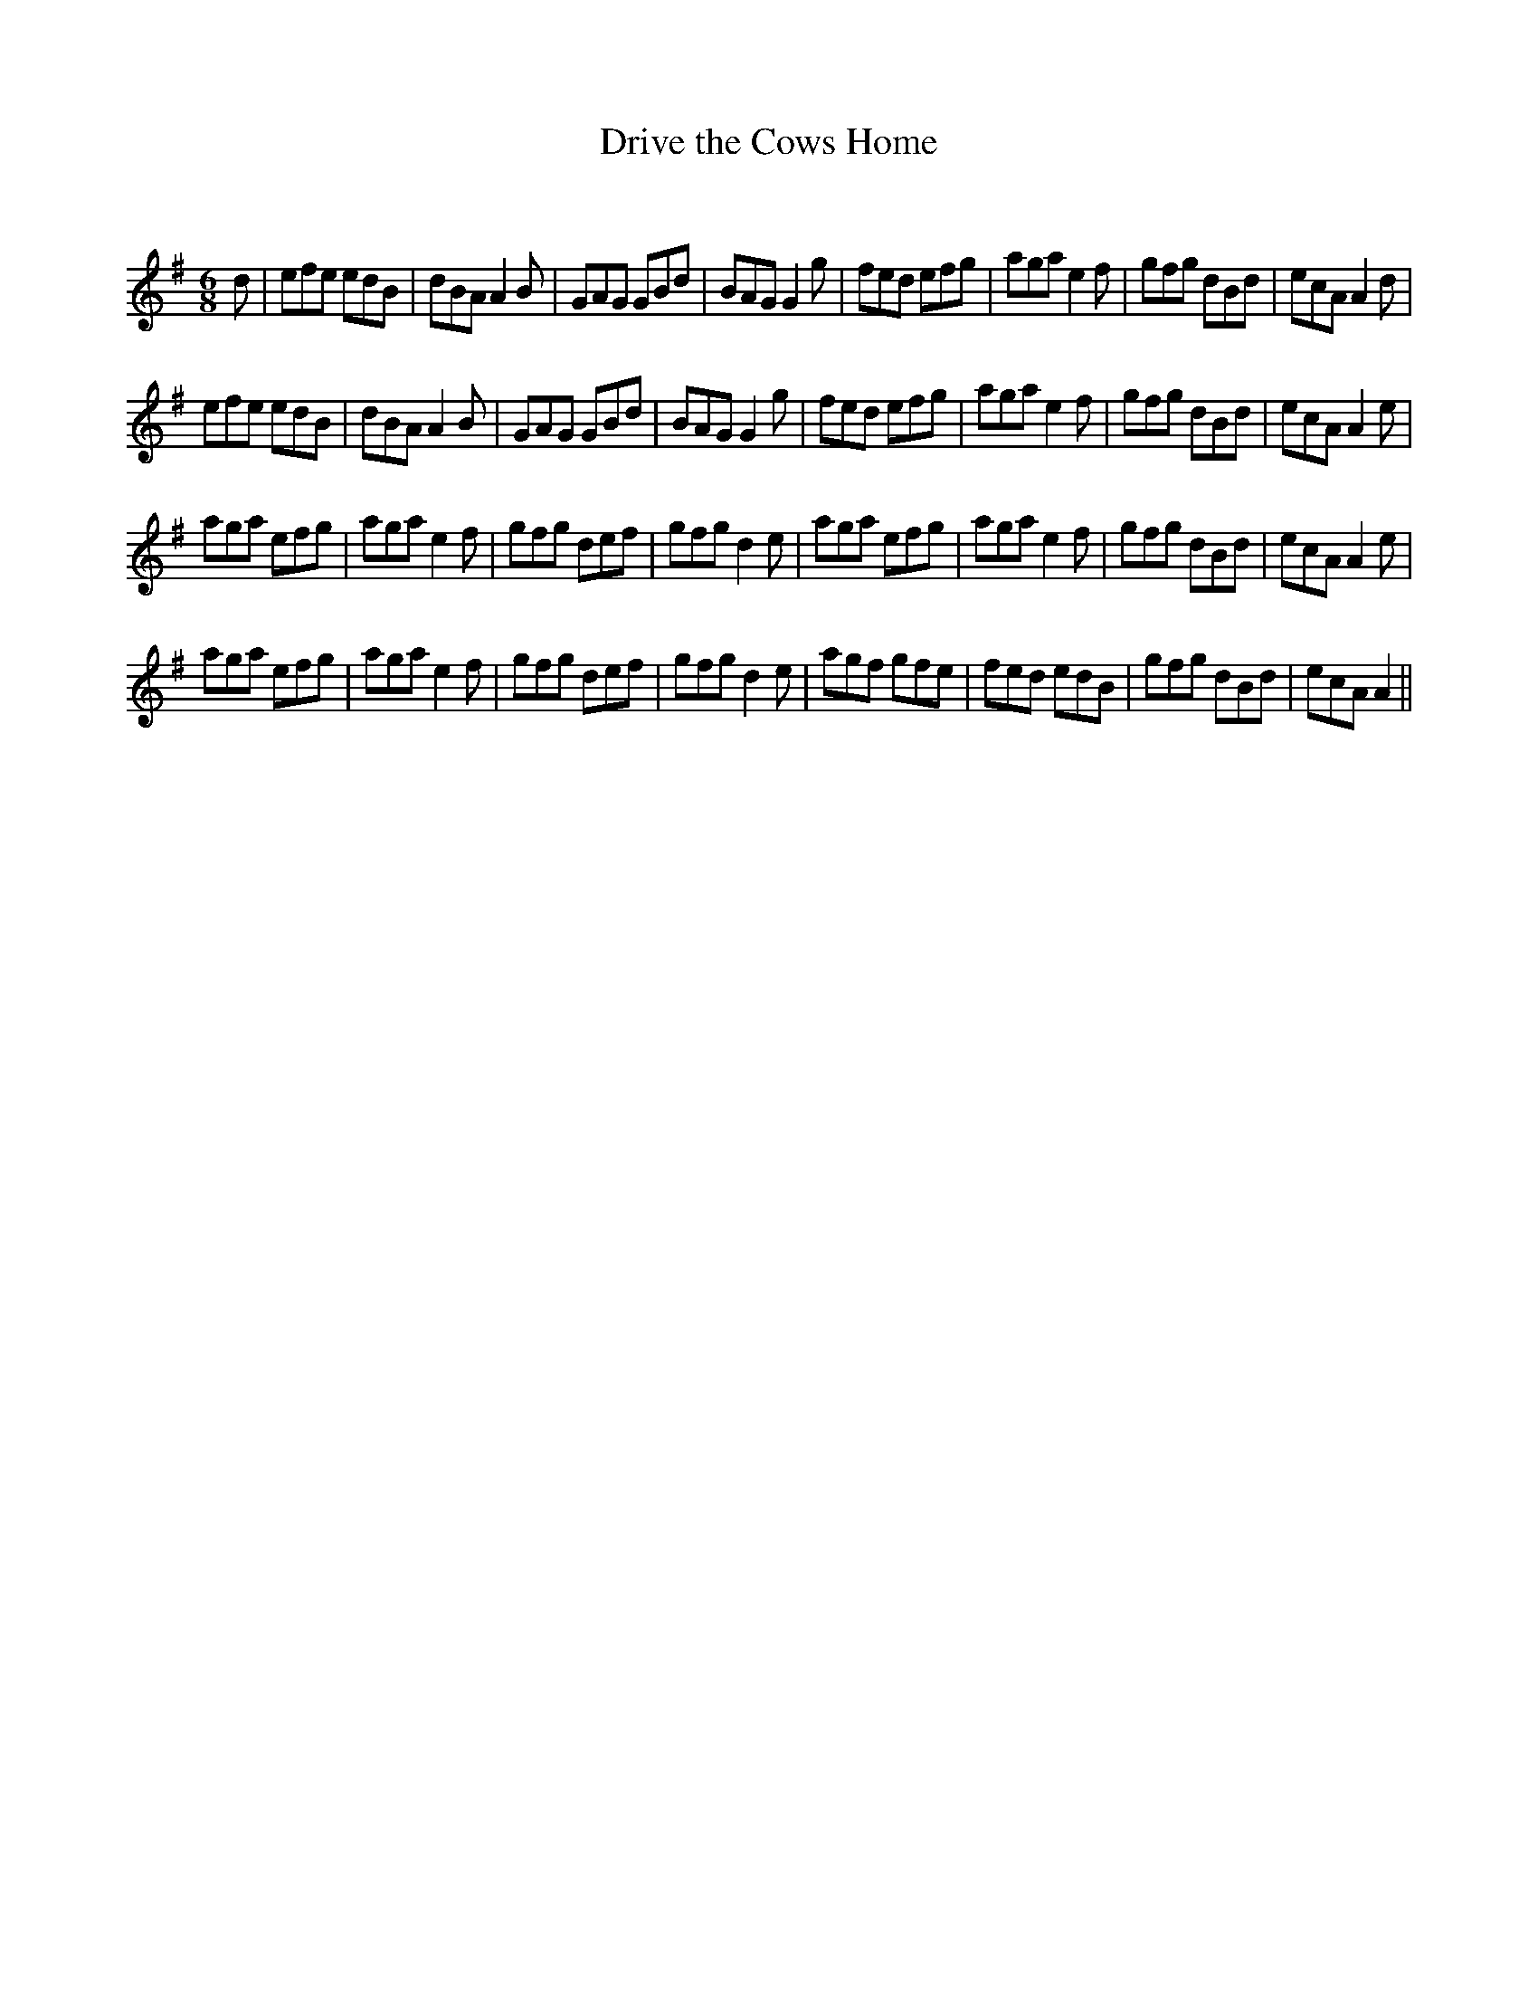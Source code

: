 X:1
T: Drive the Cows Home
C:
R:Jig
Q:180
K:G
M:6/8
L:1/16
d2|e2f2e2 e2d2B2|d2B2A2 A4B2|G2A2G2 G2B2d2|B2A2G2 G4g2|f2e2d2 e2f2g2|a2g2a2 e4f2|g2f2g2 d2B2d2|e2c2A2 A4d2|
e2f2e2 e2d2B2|d2B2A2 A4B2|G2A2G2 G2B2d2|B2A2G2 G4g2|f2e2d2 e2f2g2|a2g2a2 e4f2|g2f2g2 d2B2d2|e2c2A2 A4e2|
a2g2a2 e2f2g2|a2g2a2 e4f2|g2f2g2 d2e2f2|g2f2g2 d4e2|a2g2a2 e2f2g2|a2g2a2 e4f2|g2f2g2 d2B2d2|e2c2A2 A4e2|
a2g2a2 e2f2g2|a2g2a2 e4f2|g2f2g2 d2e2f2|g2f2g2 d4e2|a2g2f2 g2f2e2|f2e2d2 e2d2B2|g2f2g2 d2B2d2|e2c2A2 A4||
